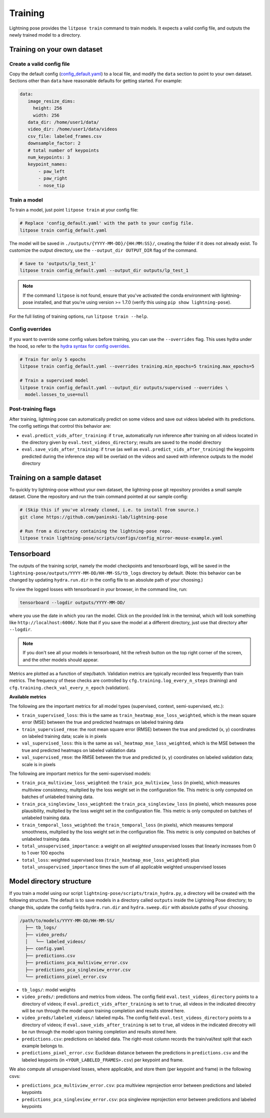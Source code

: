 .. _training:

########
Training
########

Lightning pose provides the ``litpose train`` command to train models.
It expects a valid config file, and outputs the newly trained model to a directory.

Training on your own dataset
============================

Create a valid config file
--------------------------

Copy the default config (`config_default.yaml`_)
to a local file, and modify the ``data`` section to point to your own dataset. Sections other than
``data`` have reasonable defaults for getting started. For example:

.. code-block:: yaml

   data:
      image_resize_dims:
        height: 256
        width: 256
      data_dir: /home/user1/data/
      video_dir: /home/user1/data/videos
      csv_file: labeled_frames.csv
      downsample_factor: 2
      # total number of keypoints
      num_keypoints: 3
      keypoint_names:
          - paw_left
          - paw_right
          - nose_tip

.. _config_default.yaml: https://github.com/paninski-lab/lightning-pose/blob/main/scripts/configs/config_default.yaml

Train a model
-------------

To train a model, just point ``litpose train`` at your config file:

.. code-block:: shell

  # Replace 'config_default.yaml' with the path to your config file.
  litpose train config_default.yaml

The model will be saved in ``./outputs/{YYYY-MM-DD}/{HH:MM:SS}/``, creating the folder if it does not already exist.
To customize the output directory, use the ``--output_dir OUTPUT_DIR`` flag of the command.

.. code-block:: shell

  # Save to 'outputs/lp_test_1'
  litpose train config_default.yaml --output_dir outputs/lp_test_1

.. note::

    If the command ``litpose`` is not found, ensure that you've activated the conda
    environment with lightning-pose installed, and that you're using version >= 1.7.0
    (verify this using ``pip show lightning-pose``).

For the full listing of training options, run ``litpose train --help``.

Config overrides
----------------

If you want to override some config values before training, you can use the ``--overrides`` flag.
This uses hydra under the hood, so refer to the `hydra syntax for config overrides`_.

.. _hydra syntax for config overrides: https://hydra.cc/docs/advanced/override_grammar/basic/

.. code-block:: shell

  # Train for only 5 epochs
  litpose train config_default.yaml --overrides training.min_epochs=5 training.max_epochs=5

  # Train a supervised model
  litpose train config_default.yaml --output_dir outputs/supervised --overrides \
    model.losses_to_use=null

Post-training flags
-------------------

After training, lightning pose can automatically predict on some videos
and save out videos labeled with its predictions. The config settings that control this behavior are:

* ``eval.predict_vids_after_training``: if ``true``, automatically run inference after training on
  all videos located in the directory given by ``eval.test_videos_directory``; results are saved
  to the model directory
* ``eval.save_vids_after_training``: if ``true`` (as well as ``eval.predict_vids_after_training``)
  the keypoints predicted during the inference step will be overlaid on the videos and saved with
  inference outputs to the model directory


Training on a sample dataset
============================

To quickly try lightning-pose without your own dataset, the lightning-pose git repository provides a small
sample dataset. Clone the repository and run the train command pointed at our sample config:

.. code-block:: shell

    # (Skip this if you've already cloned, i.e. to install from source.)
    git clone https://github.com/paninski-lab/lightning-pose

    # Run from a directory containing the lightning-pose repo.
    litpose train lightning-pose/scripts/configs/config_mirror-mouse-example.yaml

Tensorboard
===========

The outputs of the training script, namely the model checkpoints and tensorboard logs,
will be saved in the ``lightning-pose/outputs/YYYY-MM-DD/HH-MM-SS/tb_logs`` directory by default.
(Note: this behavior can be changed by updating ``hydra.run.dir`` in the config file to an
absolute path of your choosing.)

To view the logged losses with tensorboard in your browser, in the command line, run:

.. code-block:: console

    tensorboard --logdir outputs/YYYY-MM-DD/

where you use the date in which you ran the model.
Click on the provided link in the terminal, which will look something like
``http://localhost:6006/``.
Note that if you save the model at a different directory, just use that directory after
``--logdir``.

.. note::

    If you don't see all your models in tensorboard,
    hit the refresh button on the top right corner of the screen,
    and the other models should appear.

Metrics are plotted as a function of step/batch. Validation metrics are typically recorded less
frequently than train metrics.
The frequency of these checks are controlled by ``cfg.training.log_every_n_steps`` (training)
and ``cfg.training.check_val_every_n_epoch`` (validation).

**Available metrics**

The following are the important metrics for all model types
(supervised, context, semi-supervised, etc.):

* ``train_supervised_loss``: this is the same as ``train_heatmap_mse_loss_weighted``, which is the
  mean square error (MSE) between the true and predicted heatmaps on labeled training data
* ``train_supervised_rmse``: the root mean square error (RMSE) between the true and predicted
  (x, y) coordinates on labeled training data; scale is in pixels
* ``val_supervised_loss``: this is the same as ``val_heatmap_mse_loss_weighted``, which is the
  MSE between the true and predicted heatmaps on labeled validation data
* ``val_supervised_rmse``: the RMSE between the true and predicted (x, y) coordinates on labeled
  validation data; scale is in pixels

The following are important metrics for the semi-supervised models:

* ``train_pca_multiview_loss_weighted``: the ``train_pca_multiview_loss`` (in pixels), which
  measures multiview consistency, multplied by the loss weight set in the configuration file.
  This metric is only computed on batches of unlabeled training data.
* ``train_pca_singleview_loss_weighted``: the ``train_pca_singleview_loss`` (in pixels), which
  measures pose plausibility, multplied by the loss weight set in the configuration file.
  This metric is only computed on batches of unlabeled training data.
* ``train_temporal_loss_weighted``: the ``train_temporal_loss`` (in pixels), which
  measures temporal smoothness, multplied by the loss weight set in the configuration file.
  This metric is only computed on batches of unlabeled training data.
* ``total_unsupervised_importance``: a weight on all *weighted* unsupervised losses that linearly
  increases from 0 to 1 over 100 epochs
* ``total_loss``: weighted supervised loss (``train_heatmap_mse_loss_weighted``) plus
  ``total_unsupervised_importance`` times the sum of all applicable weighted unsupervised losses


.. _model_directory_structure:

Model directory structure
=========================

If you train a model using our script ``lightning-pose/scripts/train_hydra.py``,
a directory will be created with the following structure.
The default is to save models in a directory called ``outputs`` inside the Lightning Pose
directory; to change this, update the config fields ``hydra.run.dir`` and ``hydra.sweep.dir``
with absolute paths of your choosing.

.. code-block::

    /path/to/models/YYYY-MM-DD/HH-MM-SS/
      ├── tb_logs/
      ├── video_preds/
      │   └── labeled_videos/
      ├── config.yaml
      ├── predictions.csv
      ├── predictions_pca_multiview_error.csv
      ├── predictions_pca_singleview_error.csv
      └── predictions_pixel_error.csv

* ``tb_logs/``: model weights

* ``video_preds/``: predictions and metrics from videos. The config field ``eval.test_videos_directory`` points to a directory of videos; if ``eval.predict_vids_after_training`` is set to ``true``, all videos in the indicated direcotry will be run through the model upon training completion and results stored here.

* ``video_preds/labeled_videos/``: labeled mp4s. The config field ``eval.test_videos_directory`` points to a directory of videos; if ``eval.save_vids_after_training`` is set to ``true``, all videos in the indicated direcotry will be run through the model upon training completion and results stored here.

* ``predictions.csv``: predictions on labeled data. The right-most column records the train/val/test split that each example belongs to.

* ``predictions_pixel_error.csv``: Euclidean distance between the predictions in ``predictions.csv`` and the labeled keypoints (in ``<YOUR_LABELED_FRAMES>.csv``) per keypoint and frame.

We also compute all unsupervised losses, where applicable, and store them
(per keypoint and frame) in the following csvs:

* ``predictions_pca_multiview_error.csv``: pca multiview reprojection error between predictions and labeled keypoints

* ``predictions_pca_singleview_error.csv``: pca singleview reprojection error between predictions and labeled keypoints

